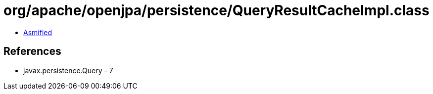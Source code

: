 = org/apache/openjpa/persistence/QueryResultCacheImpl.class

 - link:QueryResultCacheImpl-asmified.java[Asmified]

== References

 - javax.persistence.Query - 7
